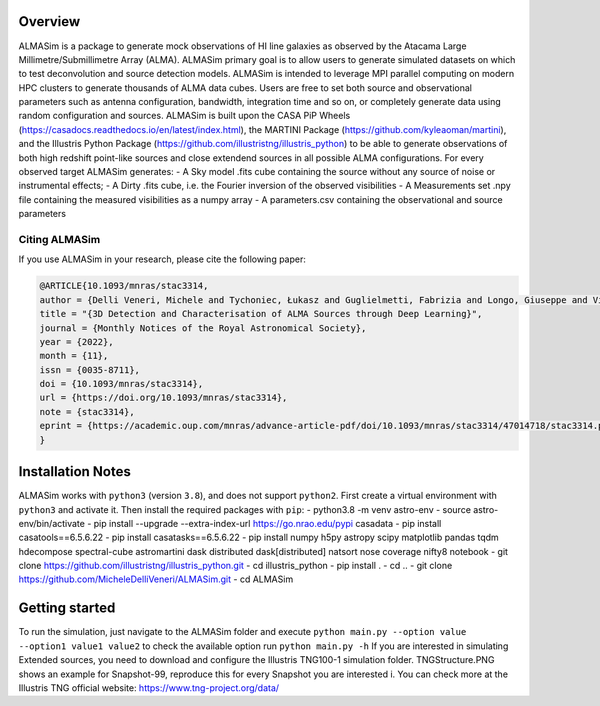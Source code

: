 .. image:: ALMASim_banner.png

Overview
========

.. INTRO_START_LABEL

ALMASim is a package to generate mock observations of HI line galaxies as observed by the Atacama Large Millimetre/Submillimetre Array (ALMA). ALMASim primary goal is to allow users to generate simulated datasets on which to test deconvolution and source detection models. ALMASim is intended to leverage MPI parallel computing on modern HPC clusters to generate thousands of ALMA data cubes. Users are free to set both source and observational parameters such as antenna configuration, bandwidth, integration time and so on, or completely generate data using random configuration and sources.
ALMASim is built upon the CASA PiP Wheels (https://casadocs.readthedocs.io/en/latest/index.html), the MARTINI Package (https://github.com/kyleaoman/martini), and the Illustris Python Package (https://github.com/illustristng/illustris_python) to be able to generate observations of both high redshift point-like sources and close extendend sources in all possible ALMA configurations. 
For every observed target ALMASim generates:
- A Sky model .fits cube containing the source without any source of noise or instrumental effects;
- A Dirty .fits cube, i.e. the Fourier inversion of the observed visibilities 
- A Measurements set .npy file containing the measured visibilities as a numpy array 
- A parameters.csv containing the observational and source parameters

.. INTRO_END_LABEL

Citing ALMASim
--------------

.. CITING_START_LABEL
   
If you use ALMASim in your research, please cite the following paper:

.. code-block:: bibtex

    @ARTICLE{10.1093/mnras/stac3314,
    author = {Delli Veneri, Michele and Tychoniec, Łukasz and Guglielmetti, Fabrizia and Longo, Giuseppe and Villard, Eric},
    title = "{3D Detection and Characterisation of ALMA Sources through Deep Learning}",
    journal = {Monthly Notices of the Royal Astronomical Society},
    year = {2022},
    month = {11},
    issn = {0035-8711}, 
    doi = {10.1093/mnras/stac3314},
    url = {https://doi.org/10.1093/mnras/stac3314},
    note = {stac3314},
    eprint = {https://academic.oup.com/mnras/advance-article-pdf/doi/10.1093/mnras/stac3314/47014718/stac3314.pdf}
    }

.. _ALMASim entry: https://doi.org/10.1093/mnras/stac3314

.. CITING_END_LABEL

Installation Notes
==================
.. INSTALLATION_NOTES_START_LABEL

ALMASim works with ``python3`` (version ``3.8``), and does not support ``python2``.
First create a virtual environment with ``python3`` and activate it. Then install the required packages with ``pip``:
- python3.8 -m venv astro-env
- source astro-env/bin/activate
- pip install --upgrade --extra-index-url https://go.nrao.edu/pypi casadata
- pip install casatools==6.5.6.22
- pip install casatasks==6.5.6.22
- pip install numpy h5py astropy scipy matplotlib pandas tqdm hdecompose spectral-cube astromartini dask distributed dask[distributed]  natsort nose coverage nifty8 notebook
- git clone https://github.com/illustristng/illustris_python.git
- cd illustris_python
- pip install .
- cd ..
- git clone https://github.com/MicheleDelliVeneri/ALMASim.git
- cd ALMASim

.. INSTALLATION_NOTES_END_LABEL

Getting started
===============

.. QUICKSTART_START_LABEL

To run the simulation, just navigate to the ALMASim folder and execute 
``python main.py --option value --option1 value1 value2``
to check the available option run 
``python main.py -h``
If you are interested in simulating Extended sources, you need to download and configure the Illustris TNG100-1 simulation folder.
TNGStructure.PNG shows an example for Snapshot-99, reproduce this for every Snapshot you are interested i. You can check more at the Illustris TNG official website: https://www.tng-project.org/data/  

.. QUICKSTART_END_LABEL
